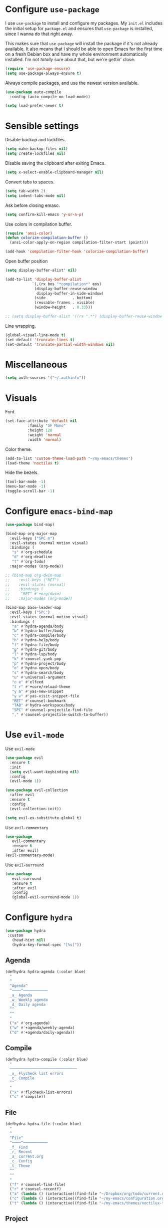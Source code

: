 * Configure =use-package=

I use =use-package= to install and configure my packages. My =init.el= includes
the initial setup for =package.el= and ensures that =use-package= is installed,
since I wanna do that right away.

This makes sure that =use-package= will install the package if it's not already
available. It also means that I should be able to open Emacs for the first time
on a fresh Debian box and have my whole environment automatically installed. I'm
not /totally/ sure about that, but we're gettin' close.

#+begin_src emacs-lisp :results none
  (require 'use-package-ensure)
  (setq use-package-always-ensure t)
#+end_src

Always compile packages, and use the newest version available.

#+begin_src emacs-lisp :results none
  (use-package auto-compile
    :config (auto-compile-on-load-mode))

  (setq load-prefer-newer t)
#+end_src

* Sensible settings
  Disable backup and lockfiles.
  #+begin_src emacs-lisp :results none
  (setq make-backup-files nil)
  (setq create-lockfiles nil)
  #+end_src

  Disable saving the clipboard after exiting Emacs.
  #+begin_src emacs-lisp :results none
  (setq x-select-enable-clipboard-manager nil)
  #+end_src
  
  Convert tabs to spaces.
  #+begin_src emacs-lisp :results none
  (setq tab-width 2)
  (setq indent-tabs-mode nil)
  #+end_src
  
  Ask before closing emasc.
  #+begin_src emacs-lisp :results none
  (setq confirm-kill-emacs 'y-or-n-p)
  #+end_src
  
  Use colors in compilation buffer.
  #+begin_src emacs-lisp :results none
  (require 'ansi-color)
  (defun colorize-compilation-buffer ()
    (ansi-color-apply-on-region compilation-filter-start (point)))
    
  (add-hook 'compilation-filter-hook 'colorize-compilation-buffer)
  #+end_src
  
  Open buffer position
  #+begin_src emacs-lisp :results none
  (setq display-buffer-alist' nil)
  
  (add-to-list 'display-buffer-alist
              `(,(rx bos "*compilation*" eos)
               (display-buffer-reuse-window
                display-buffer-in-side-window)
               (side            . bottom)
               (reusable-frames . visible)
               (window-height   . 0.33)))

  ;; (setq display-buffer-alist '((rx ".*") (display-buffer-reuse-window inhibit-same-window)))
  #+end_src
  
  Line wrapping.
  #+begin_src emacs-lisp :results none
  (global-visual-line-mode t)
  (set-default 'truncate-lines t)
  (set-default 'truncate-partial-width-windows nil)
  #+end_src

* Miscellaneous
  #+begin_src emacs-lisp :results none
  (setq auth-sources '("~/.authinfo"))
  #+end_src

* Visuals
  Font.
  #+begin_src emacs-lisp :results none
  (set-face-attribute 'default nil
  		    :family "SF Mono"
  		    :height 120
  		    :weight 'normal
  		    :width 'normal)
  #+end_src
  
  Color theme.
  #+begin_src emacs-lisp :results none
  (add-to-list 'custom-theme-load-path "~/my-emacs/themes")
  (load-theme 'noctilux t)
  #+end_src
  
  Hide the bezels.
  #+begin_src emacs-lisp :results none
  (tool-bar-mode -1)
  (menu-bar-mode -1)
  (toggle-scroll-bar -1)
  #+end_src
  
* Configure =emacs-bind-map= 
  #+begin_src emacs-lisp :results none
  (use-package bind-map)

  (bind-map org-major-map
    :evil-keys ("SPC m")
    :evil-states (normal motion visual)
    :bindings (
     "s" #'org-schedule
     "d" #'org-deadline
     "t" #'org-todo)
    :major-modes (org-mode))

  ;; (bind-map org-dwim-map
  ;;    :evil-keys ("RET")
  ;;    :evil-states (normal)
  ;;    :bindings (
  ;;     "RET" #'+org/dwim)
  ;;    :major-modes (org-mode))

  (bind-map base-leader-map
    :evil-keys ("SPC")
    :evil-states (normal motion visual)
    :bindings (
     "a" #'hydra-agenda/body
     "b" #'hydra-buffer/body
     "c" #'hydra-compile/body
     "h" #'hydra-help/body
     "f" #'hydra-file/body
     "g" #'hydra-git/body
     "l" #'hydra-lsp/body
     "k" #'counsel-yank-pop
     "p" #'hydra-project/body
     "o" #'hydra-open/body
     "s" #'hydra-search/body
     "u" #'universal-argument
     "e e" #'elfeed
     "t r" #'+core/reload-theme
     "y a" #'yas-new-snippet
     "y v" #'yas-visit-snippet-file
     "RET" #'counsel-bookmark
     "TAB" #'hydra-workspace/body
     "SPC" #'counsel-projectile-find-file
     "," #'counsel-projectile-switch-to-buffer))
  #+end_src
  
* Use =evil-mode=

  Use =evil-mode=
  #+begin_src emacs-lisp :results none
  (use-package evil
    :ensure t
    :init
    (setq evil-want-keybinding nil)
    :config
    (evil-mode 1))
  
  (use-package evil-collection
    :after evil
    :ensure t
    :config
    (evil-collection-init))
    
  (setq evil-ex-substitute-global t)
  #+end_src

  Use =evil-commentary=
  #+begin_src emacs-lisp :results none
  (use-package 
     evil-commentary
     :ensure t
     :after evil)
  (evil-commentary-mode)
  #+end_src
  
  Use =evil-surround=
  #+begin_src emacs-lisp :results none
  (use-package 
     evil-surround
     :ensure t
     :after evil
     :config
     (global-evil-surround-mode 1))
  #+end_src

* Configure =hydra=
  #+begin_src emacs-lisp :results none
  (use-package hydra
   :custom 
     (head-hint nil)
     (hydra-key-format-spec "[%s]"))
  #+end_src
  
** Agenda
   #+begin_src emacs-lisp :results none
   (defhydra hydra-agenda (:color blue)
     "
     ^
     ^Agenda^     
     ^────^───────────
     _a_ Agenda
     _w_ Weekly agenda
     _d_ Daily agenda
     ^^        
     ^^        
     "
     ("a" #'org-agenda)
     ("w" #'+agenda/weekly-agenda)
     ("d" #'+agenda/daily-agenda))

   #+end_src
** Compile
  #+begin_src emacs-lisp :results none
  (defhydra hydra-compile (:color blue)
    "
    ──────────────────────────────
    _x_ Flycheck list errors
    _c_ Compile
    ^^        
    "
    ("x" #'flycheck-list-errors)
    ("c" #'compile))
  #+end_src
   
** File 
  #+begin_src emacs-lisp :results none
  (defhydra hydra-file (:color blue)
    "
    ^
    ^File^     
    ^────^───────────
    _f_ Find 
    _r_ Recent
    _a_ current.org
    _c_ Config
    _t_ Theme
    ^^        
    ^^        
    "
    ("f" #'counsel-find-file)
    ("r" #'counsel-recentf)
    ("a" (lambda () (interactive)(find-file "~/Dropbox/org/todo/current.org")))
    ("c" (lambda () (interactive)(find-file "~/my-emacs/configuration.org")))
    ("t" (lambda () (interactive)(find-file "~/my-emacs/themes/noctilux-theme.el"))))
  #+end_src

** Project 
#+begin_src emacs-lisp :results none
  (defhydra hydra-project (:color blue)
    "
    ^
    ^Project^     
    ^────^───────────
    _a_ Add project
    _c_ Compile project
    _C_ Recompile project
    _p_ Switch project
    _f_ Find project file
    _i_ Invalidate project cache
    _t_ Add current project to treemacs
    _s_ Save project files
    ^^        
    ^^        
    "
    ("a" #'projectile-add-known-project)
    ("c" #'projectile-compile-project)
    ("C" #'projectile-repeat-last-command)
    ("f" #'counsel-projectile-ag)
    ("p" #'counsel-projectile-switch-project)
    ("i" #'projectile-invalidate-cache)
    ("t" #'treemacs-add-and-display-current-project)
    ("s" #'projectile-save-project-buffers))
#+end_src

** Buffer
   #+begin_src emacs-lisp :results none
   (defhydra hydra-buffer (:color blue)
     "
     ^
     ^Buffer^     
     ^──────^───────────────
     _n_ Next buffer
     _N_ New uffer
     _k_ Kill buffer
     _p_ Previous buffer
     ^^        
     ^^        
     "
     ("n" #'next-buffer)
     ("N" #'+core/empty-buffer)
     ("p" #'previous-buffer)
     ("k" #'kill-current-buffer))
   #+end_src

** Git 
   #+begin_src emacs-lisp :results none
     (defhydra hydra-forge (:color blue)
       "
       ^
       ^Forge^     
       ^────^───────────
       _a_ Assign reviewer
       _b_ Browse
       _c_ Create PR
       _p_ Browse PR
       ^^        
       "
       ("a" #'forge-edit-topic-review-requests)
       ("b" #'forge-browse-remote)
       ("c" #'forge-create-pullreq)
       ("p" #'forge-browse-pullreq))
   #+end_src
   
   #+begin_src emacs-lisp :results none
   (defhydra hydra-git (:color blue)
     "
     ^
     ^Git^     
     ^────^───────────
     _g_ Magit status
     _i_ Magit init
     _r_ Remote (forge)
     ^^        
     "
     ("g" #'magit-status)
     ("i" #'magit-init)
     ("r" #'hydra-forge/body)
     ("t" #'git-timemachine))
   #+end_src

** LSP
   #+begin_src emacs-lisp :results none
   (defhydra hydra-lsp (:color blue)
     "
     ^
     ^LSP^     
     ^────^───────────
     _b_ Metals build import
     _s_ Describe session
     _e_ Error list
     _f_ Format
     _l_ Find symbol
     _r_ Remove LSP workspace
     _R_ Remove other workspaces
     ^^        
     "
     ("b" #'lsp-metals-build-import)
     ("s" #'lsp-describe-session)
     ("e" #'lsp-ui-flycheck-list)
     ("f" #'lsp-format-buffer)
     ("l" #'lsp-ivy-workspace-symbol)
     ("r" #'lsp-workspace-folders-remove)
     ("R" #'+lsp/remove-other-sessions)
     ("i" #'+scala/copy-import))
   #+end_src
   
   Remove other LSP sessions.
   #+begin_src emacs-lisp :results none
    (defun +lsp/remove-other-sessions ()
        (interactive)
	(-each 
	    (-remove-item
		(lsp-find-session-folder (lsp-session) default-directory)
		(lsp-session-folders (lsp-session)))
	    #'lsp-workspace-folders-remove))
   #+end_src
** Help
   #+begin_src emacs-lisp :results none
   (defhydra hydra-help (:color blue)
     "
     ^
     ^Help^     
     ^────^───────────
     _k_ Describe key
     _f_ Describe function
     _F_ Describe face
     _v_ Describe variable
     _p_ Describe package
     _m_ Describe mode
     _M_ Describe macro
     _e_ Message buffer
     ^^        
     ^^        
     "
     ("k" #'helpful-key)
     ("f" #'helpful-function)
     ("F" #'describe-face)
     ("v" #'helpful-variable)
     ("p" #'helpful-package)
     ("m" #'describe-mode)
     ("M" #'helpful-macro)
     ("e" #'view-echo-area-messages))
   #+end_src
   
** Open
   #+begin_src emacs-lisp :results none
   (defhydra hydra-open (:color blue)
     "
     ^
     ^Open^     
     ^────^───────────
     _p_ Treemacs
     _e_ Eshell
     ^^        
     ^^        
     "
     ("p" #'treemacs)
     ("e" #'eshell))
   #+end_src

** Search
   #+begin_src emacs-lisp :results none
   (defhydra hydra-search (:color blue)
     "
     ^
     ^LSP^     
     ^────^───────────
     _i_ Counsel iMenu
     _m_ Monorepo Ag
     ^^        
     "
     ("i" #'counsel-imenu)
     ("m" #'+work/search-monorepo))
   #+end_src
** Workspace
   #+begin_src emacs-lisp :results none 
     (defhydra hydra-workspace (:color blue)
       "
       ^
       ^Workspace^     
       ^─────────^───────────
       _c_ Create workspace
       _d_ Kill workspace
       _n_ Create named workspace
       _k_ Kill workspace
       _r_ Rename workspace
       ^^        
       ^^        
       "
       ("c" #'persp-switch)
       ("d" #'persp-kill)
       ("n" (lambda () (interactive) (persp-switch (generate-new-buffer-name "workspace"))))
       ("k" #'persp-kill)
       ("r" #'persp-rename))
   #+end_src

* Global keybindings  
  
  Save buffer.
  #+begin_src emacs-lisp :results none
  (global-set-key (kbd "C-x C-x") 'save-buffer)
 #+end_src
  
  Easier movements between splits.
  #+begin_src emacs-lisp :results none
  (global-set-key (kbd "C-h") #'evil-window-left)
  (global-set-key (kbd "C-j") #'evil-window-down)
  (global-set-key (kbd "C-k") #'evil-window-up)
  (global-set-key (kbd "C-l") #'evil-window-right)
  #+end_src
  
  Vim-like screen jumping.
  #+begin_src emacs-lisp :results none
  (global-set-key (kbd "C-u") #'evil-scroll-up)
  #+end_src
  
  Use "C-w d" to close a window.
  #+begin_src emacs-lisp :results none
  (define-key evil-window-map (kbd "d") #'evil-window-delete)
  #+end_src
  
  Use =zoom-window=.
  #+begin_src emacs-lisp :results none
  (define-key evil-window-map (kbd "o") #'zoom-window-zoom)
  (define-key evil-window-map (kbd "C-o") #'zoom-window-zoom)
  #+end_src
  
  Scale text.
  #+begin_src emacs-lisp :results none
  (global-set-key (kbd "C-+") #'text-scale-increase)
  (global-set-key (kbd "C--") #'text-scale-decrease)
  #+end_src
  
* Misc Functions
  #+begin_src emacs-lisp :results none
 (defun +core/empty-buffer () 
    (interactive)
    (switch-to-buffer-other-window (generate-new-buffer "empty")))
  #+end_src
  
  #+begin_src emacs-lisp :results none
  (defun +core/reload-theme ()
     (interactive)
     (let ((theme (-first-item custom-enabled-themes)))
        (load-theme theme t)))
  #+end_src
  
  Search Monorepo.
  #+begin_src emacs-lisp :results none
    (defun +work/search-monorepo ()
      (interactive)
      (counsel-ag "" "/home/porcupine/codeheroes/chatbotize/monorepo"))
  #+end_src

* Configure =which-key=
  #+begin_src emacs-lisp :results none
  (use-package which-key
    :ensure t
    :init (which-key-mode))
  #+end_src
  
* Configure =avy= / =evil-easymotion= / =evil-snipe=
  #+begin_src emacs-lisp :results none
  (use-package avy)
  (use-package evil-easymotion)
  #+end_src
  
  #+begin_src emacs-lisp :results none
  (define-key evil-motion-state-map (kbd "g s k") #'evilem-motion-previous-line)
  (define-key evil-motion-state-map (kbd "g s j") #'evilem-motion-next-line)
  (define-key evil-motion-state-map (kbd "g s f") #'evil-avy-goto-char)
  (define-key evil-motion-state-map (kbd "g s s") #'evil-avy-goto-char-2)
  #+end_src

  Use =evil-snipe=
  #+begin_src emacs-lisp :results none
  (use-package evil-snipe)
  (require 'evil-snipe)
  ;; (define-key evil-normal-state-map (kbd "f") #'evil-snipe-F)
  #+end_src
  
* Configure =perspecitve=
  Use [[https://github.com/nex3/perspective-el][perspective]] to manage workspaces.
  #+begin_src emacs-lisp :results none
  (use-package perspective)
  (persp-mode)
  #+end_src
  
  Better keybindings.
  #+begin_src emacs-lisp :results none
  (define-key evil-normal-state-map (kbd "gt") #'persp-next)
  (define-key evil-normal-state-map (kbd "gT") #'persp-prev)
  #+end_src

* Configure =ivy= / =counsel= / =swiper=
  Default =ivy= configuration.
  #+begin_src emacs-lisp :results none
    (use-package ivy)
    (use-package swiper)
    (use-package counsel)
    
    ;; sorts counsel-M-x by recently used
    (use-package smex)

    (ivy-mode 1)
    (setq ivy-use-virtual-buffers t)
    (setq ivy-initial-inputs-alist nil)
    (setq enable-recursive-minibuffers t)
    (setq search-default-mode #'char-fold-to-regexp)
    
    (global-set-key "\C-s" 'swiper)
    (global-set-key (kbd "C-c C-r") 'ivy-resume)
    (global-set-key (kbd "<f6>") 'ivy-resume)
    (global-set-key (kbd "M-x") 'counsel-M-x)
    (global-set-key (kbd "C-x C-f") 'counsel-find-file)
    (global-set-key (kbd "C-c g") 'counsel-git)
    (global-set-key (kbd "C-c j") 'counsel-git-grep)
    (global-set-key (kbd "C-c k") 'counsel-ag)
    (global-set-key (kbd "C-x l") 'counsel-locate)
    (global-set-key (kbd "C-S-o") 'counsel-rhythmbox)
    (define-key minibuffer-local-map (kbd "C-r") 'counsel-minibuffer-history)
  #+end_src
* Configure =flycheck=
  #+begin_src emacs-lisp :results none
  (use-package flycheck
    :init (global-flycheck-mode)
    
    :bind (:map evil-normal-state-map 
          ("[ e" . flycheck-previous-error)
	  ("] e" . flycheck-next-error)))
  #+end_src
* Configure =org=
** Core
  #+begin_src emacs-lisp :results none
  (use-package org
    :ensure org-plus-contrib
    :custom 
      (org-fontify-done-headline t)
      (org-todo-keywords
	'((sequence "TODO(t)" "PROJ(p)" "STRT(s)" "WAIT(w)" "|" "DONE(d!)" "KILL(k)")
	 (sequence "[ ](T)" "[-](S)" "[?](W)" "|" "[X](D)")))
    :config (require 'org-tempo)
    :bind (:map evil-normal-state-map
      ("C-k" . evil-window-up)
      ("C-j" . evil-window-down)
      ("RET" . +org/dwim)
      :map org-mode-map
      ("C-k" . evil-window-up)
      ("C-j" . evil-window-down))
    :hook (org-mode . org-indent-mode))
  #+end_src
  
  #+begin_src emacs-lisp :results none
  (use-package org-bullets
     :after org
     :hook (org-mode . org-bullets-mode))
  #+end_src
    
  Do not ask whether it is save to evaluate a snippet of code.
  #+begin_src emacs-lisp :results none 
  (setq org-confirm-babel-evaluate nil)
  #+end_src
  
  Automatically save archive buffer after archiving a task.
  #+begin_src emacs-lisp :results none
  (defun org-archive-save-buffer ()
    (let ((afile (car (org-all-archive-files))))
      (if (file-exists-p afile)
        (let ((buffer (find-file-noselect afile)))
            (with-current-buffer buffer
              (save-buffer)))
        (message "Ooops ... (%s) does not exist." afile))))
  
  (add-hook 'org-archive-hook 'org-archive-save-buffer)
  #+end_src
  
** Org Agenda 
   #+begin_src emacs-lisp :results none
    (use-package evil-org
    :ensure t
    :after org
    :config
    (add-hook 'org-mode-hook 'evil-org-mode)
    (add-hook 'evil-org-mode-hook
		(lambda ()
		(evil-org-set-key-theme)))
    (require 'evil-org-agenda)
    (evil-org-agenda-set-keys))
   #+end_src
   
   #+begin_src emacs-lisp :results none
     (use-package org-super-agenda
       :hook (org-agenda-mode . org-super-agenda-mode)
       :config
       (setq
	 org-super-agenda-groups
	   '((:name "Today"
	      :time-grid t
	      :todo "TODAY"))))
   #+end_src
   
   #+begin_src emacs-lisp :results none
   (setq org-agenda-files '("~/Dropbox/org/todo/current.org"))
   #+end_src

   #+begin_src emacs-lisp :results none
   (defun +agenda/weekly-agenda ()
     (interactive)
     (org-agenda nil "a"))
     
   (defun +agenda/daily-agenda ()
     (interactive)
     (let ((org-agenda-span 1))
       (org-agenda nil "a")))
   #+end_src
** Academic
#+begin_src emacs-lisp :results none
(use-package org-ref)
#+end_src
 
#+begin_src emacs-lisp :results none
(use-package academic-phrases)
#+end_src
   
** Org Capture
#+begin_src emacs-lisp :results none
(setq org-default-notes-file (concat org-directory "~/Dropbox/org/tood/notes.org"))
#+end_src

** Org Babel
   #+begin_src emacs-lisp :results none
   (org-babel-do-load-languages 'org-babel-load-languages
    '(
        (shell . t)
        (emacs-lisp . t)
        (python . t)
        (jupyter . t)
    )
   )
   #+end_src
** Functions
#+begin_src emacs-lisp :results none
(defun +org/dwim ()
  (interactive)
  (let* ((context (org-element-context))
       (type (org-element-type context)))
  (pcase type
  (`headline (org-todo))
)))
#+end_src

* Configure =yasnippet=
  #+begin_src emacs-lisp :results none
  (use-package yasnippet
    :defer t)
  (yas-global-mode)
  #+end_src
  
* Configure =projectile=
  #+begin_src emacs-lisp :results none
  (use-package projectile)
  (use-package counsel-projectile) 
  
  (projectile-global-mode)
  (setq projectile-enable-caching t)
  #+end_src
  
  #+begin_src emacs-lisp :results none
 (setq projectile-project-search-path '("~/codeheroes/chatbotize/monorepo"))
 ;; (setq projectile-project-root-files-functions '(projectile-root-local projectile-root-bottom-up projectile-root-top-down projectile-root-top-down-recurring))

 (setq projectile-project-root-files-functions #'(projectile-root-top-down
					  projectile-root-top-down-recurring
					  projectile-root-bottom-up
					  projectile-root-local))

  (projectile-register-project-type 'scala '("build.sbt"))
  #+end_src
  
* Configure =magit=
  #+begin_src emacs-lisp :results none
  (use-package magit)
  (use-package evil-magit)
  (use-package forge)
  (require 'evil-magit)
  #+end_src

* Configure =git-timemachine=
  #+begin_src emacs-lisp :results none
  (use-package git-timemachine)
  #+end_src

* Configure =treemacs=
  #+begin_src emacs-lisp :results none
    (use-package treemacs)

    (use-package treemacs-evil
      :after treemacs
      :bind (:map evil-treemacs-state-map 
            ("SPC u" . #'universal-argument)))

    (use-package treemacs-projectile)

    (setq treemacs-width 60)

    (define-key evil-treemacs-state-map (kbd "SPC o p") #'treemacs)
    (define-key treemacs-mode-map (kbd "SPC o p") #'treemacs)
  #+end_src
  
  #+begin_src emacs-lisp :results none
  (defun +treemacs/add-current-project-as-only ()
    (interactive)
    (-each (treemacs-workspace->projects (treemacs-current-workspace))
      #'treemacs-do-remove-project-from-workspace)
    (treemacs-add-and-display-current-project))
  #+end_src
  
* Configure =doom-modeline=
  #+begin_src emacs-lisp :results none
  (use-package doom-modeline
    :ensure 
    :custom (doom-modeline-height 35)
    :config (set-face-attribute 'mode-line nil :height 115))
  #+end_src
* Configure =zoom-window=
  #+begin_src emacs-lisp :results none
  (use-package zoom-window)
  
  (custom-set-variables
   '(zoom-window-mode-line-color "#4682B4"))
  #+end_src
* Configure =company=
  #+begin_src emacs-lisp :results none
  (use-package company
  :config
    (global-company-mode 1)
    (with-eval-after-load 'company
	(define-key company-mode-map (kbd "C-<space>") #'company-complete)
	(define-key company-active-map (kbd "<return>") #'company-complete-selection)
	(define-key company-active-map (kbd "<tab>") #'company-complete-common)
	(define-key company-active-map (kbd "TAB") #'company-complete-common)))
  
  (setq company-backends '(company-lsp company-capf company-yasnippet))
  #+end_src
* Configure =smartparens=
  #+begin_src emacs-lisp :results none
  (use-package smartparens
   :config
     (require 'smartparens-config))
     
  (smartparens-global-mode)
  #+end_src
 #+begin_src emacs-lisp :results none
 (bind-map dired-major-map
   :evil-states (normal motion visual)
   :bindings (
    "J" #'dire-up-directory)
   :major-modes (dired-mode))
 
   ;; (define-key dired-mode-map (kbd "J") #'dired-up-directory)
   ;; (define-key dired-mode-map (kbd "c") nil)
   ;; (define-key dired-mode-map (kbd "c d") #'dired-create-directory)
 #+end_src
  
* Configure =helpful=
  #+begin_src emacs-lisp :results none
  (use-package helpful)
  #+end_src

* Configure =keychain=
  #+begin_src emacs-lisp :results none
  (use-package keychain-environment
     :config (keychain-refresh-environment))
  #+end_src

* Configure =elfeed=
  #+begin_src emacs-lisp :results none
  (use-package elfeed
    :defer t
    :custom
    (elfeed-search-remain-on-entry t)
    :config
    (setq elfeed-feeds 
      '(("https://michalplachta.com/feed.xml")
        ("https://www.youtube.com/feeds/videos.xml?channel_id=UC6fXiuFCWAnVPwRhBMztLlQ" youtube) ;; Leeren
   	  ("https://degoes.net/feed.xml")
	  ("https://blog.softwaremill.com/feed")
    ))
    (setq-default elfeed-search-filter "@6-months-ago +unread"))
    
    (evil-collection-define-key 'normal 'elfeed-search-mode-map
        (kbd "RET") '+elfeed/show-entry
        "b" '+elfeed/browse-url
        "ts" '+elfeed/tag-started
        "G" 'elfeed-update)
        
  (use-package elfeed-goodies
    :after elfeed
    :config
      (elfeed-goodies/setup))
  #+end_src
  
  #+begin_src emacs-lisp :results none
  (defun +elfeed/show-entry (entry)
    (interactive (list (elfeed-search-selected :ignore-region)))
    (require 'elfeed-show)
    (when (elfeed-entry-p entry)
      (elfeed-search-update-entry entry)
      (unless elfeed-search-remain-on-entry (forward-line))
      (elfeed-show-entry entry)))
  
   (defun +elfeed/browse-url (&optional use-generic-p)
     (interactive "P")
     (let ((entries (elfeed-search-selected)))
       (cl-loop for entry in entries
                do (elfeed-untag entry 'unread)
                when (elfeed-entry-link entry)
                do (if use-generic-p
                       (browse-url-generic it)
                     (browse-url it)))
       (unless (or elfeed-search-remain-on-entry (use-region-p))
         (forward-line))))
         
   (defalias '+elfeed/tag-started
     (elfeed-expose #'elfeed-search-tag-all 'started))
  #+end_src

* Configure =ox-reveal=
#+begin_src emacs-lisp :results none
(use-package ox-reveal
  :defer t)
  
(use-package org-re-reveal
  :defer t)
#+end_src

* Configure =jupyter=
#+begin_src emacs-lisp :results none
(use-package jupyter
  :defer t)
#+end_src

* Configure =emojify=
#+begin_src emacs-lisp :results none
(use-package emojify)
#+end_src

* Languages
** Dockerfile
   #+begin_src emacs-lisp :results none
   (use-package dockerfile-mode
     :config
     (add-to-list 'auto-mode-alist '("Dockerfile\\'" . dockerfile-mode)))
   #+end_src
** Python
   Setup =python-mode=.
   #+begin_src emacs-lisp :results none
   (use-package python-mode)
   
   (setq
     python-shell-interpreter "ipython"
     python-shell-interpreter-args "-i")
   #+end_src
      
   #+begin_src emacs-lisp :results none
   (use-package pyenv-mode
     :init
       (let ((pyenv-path (expand-file-name "~/.pyenv/bin")))
         (setenv "PATH" (concat pyenv-path ":" (getenv "PATH")))
         (add-to-list 'exec-path pyenv-path))
     :after python-mode)
     
   (use-package pyvenv
     :after python-mode)
   #+end_src
   
   #+begin_src emacs-lisp :results none
   (use-package blacken
     :after python-mode
     :hook (python-mode . blacken-mode))
   #+end_src
   
   #+begin_src emacs-lisp :results none

   #+end_src

** Scala
   scala-mode
   #+begin_src emacs-lisp :results none
    (use-package scala-mode
    :mode "\\.s\\(cala\\|bt\\)$")
   #+end_src
   
   sbt-mode
   #+begin_src emacs-lisp :results none
    (use-package sbt-mode
    :commands sbt-start sbt-command
    :config
    (substitute-key-definition
    'minibuffer-complete-word
    'self-insert-command
    minibuffer-local-completion-map)
    ;; sbt-supershell kills sbt-mode:  https://github.com/hvesalai/emacs-sbt-mode/issues/152
    (setq sbt:program-options '("-Dsbt.supershell=false")))
   #+end_src
   
   #+begin_src emacs-lisp :results none
   (defun +scala/copy-import ()
       (interactive)
       (setq import
         (replace-regexp-in-string "package" "import"
         (concat
           (car (split-string (buffer-string) "\n"))
           "."
           (thing-at-point 'word))))
   
       (message "Copied: %s" import)
       (kill-new import))
   #+end_src
   
** Elisp
   #+begin_src emacs-lisp :results none
   (setq-default flycheck-disabled-checkers '(emacs-lisp-checkdoc))
   #+end_src
   
** Protobuf
   #+begin_src emacs-lisp :results none
   (use-package protobuf-mode)
   
   (defconst my-protobuf-style
     '((c-basic-offset . 4)
      (indent-tabs-mode . nil)))

    (add-hook 'protobuf-mode-hook 
      (lambda () (c-add-style "my-style" my-protobuf-style t)))
   #+end_src
   
** LSP
#+begin_src emacs-lisp :results none
(use-package lsp-mode
 :hook ((scala-mode . lsp-deferred)
        (sh-mode . lsp-deferred)
        (python-mode . lsp-deferred))
 :config (setq lsp-prefer-flymake nil)
 :bind (:map evil-normal-state-map 
       ("M-w" . +lsp-ui/toggle-doc-focus)          
       ("C-<return>" . lsp-execute-code-action)))
#+end_src

#+begin_src emacs-lisp :results none
(use-package lsp-ui)
#+end_src

Use =lsp-ivy=.
#+begin_src emacs-lisp :results none
(use-package lsp-ivy
  :after lsp-mode
  :commands lsp-ivy-workspace-symbol)
#+end_src

#+begin_src emacs-lisp :results none
(use-package company-lsp
  :after lsp-mode company
  :custom
   (company-lsp-cache-candidates t)
   (company-lsp-async t)
   (company-lsp-enable-snippet t)
   (company-lsp-enable-recompletion t)
  :commands company-lsp)
#+end_src

#+begin_src emacs-lisp :results none
(defun +lsp-ui/toggle-doc-focus ()
  (interactive)
  (if (lsp-ui-doc--visible-p)
      (lsp-ui-doc-focus-frame)
      (lsp-ui-doc-unfocus-frame)))
#+end_src
   
** Yaml
#+begin_src emacs-lisp :results none
(use-package yaml-mode 
  :defer t)
#+end_src

* TODO TODOs
  - [ ] java script / react stuff
  - [ ] workgroups.el
  - [ ] pasting a link does not work
  - [ ] whether to open a buffer (e.g magit-buffer on the left/right/bottom)
  - [ ] if do not run a command on hydra missclick (e.g. "SPC f p" runs "p" as paste)
  - [ ] anzu?
  - [ ] bookmarks
  - [ ] line numbers?
  - [ ] startup
  - [ ] agenda
  - [ ] forge
  - [ ] company-backends based on major-mode
  - [ ] general.el
  - [ ] vc on doom-modeline did not refresh after changing a branch
  - [ ] reimplement py-indent-or-complete
    

